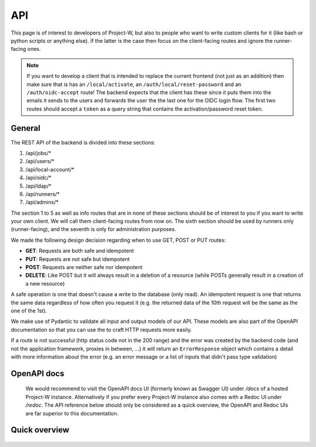 API
===

This page is of interest to developers of Project-W, but also to people who want to write custom clients for it (like bash or python scripts or anything else). If the latter is the case then focus on the client-facing routes and ignore the runner-facing ones.

.. note::
   If you want to develop a client that is intended to replace the current frontend (not just as an addition) then make sure that is has an ``/local/activate``, an ``/auth/local/reset-password`` and an ``/auth/oidc-accept`` route! The backend expects that the client has these since it puts them into the emails it sends to the users and forwards the user the the last one for the OIDC login flow. The first two routes should accept a ``token`` as a query string that contains the activation/password reset token.

.. _general-label:

General
-------

The REST API of the backend is divided into these sections:

1. /api/jobs/*
2. /api/users/*
3. /api/local-account/*
4. /api/oidc/*
5. /api/ldap/*
6. /api/runners/*
7. /api/admins/*

The section 1 to 5 as well as info routes that are in none of these sections should be of interest to you if you want to write your own client. We will call them client-facing routes from now on. The sixth section should be used by runners only (runner-facing), and the seventh is only for administration purposes.

We made the following design decision regarding when to use GET, POST or PUT routes:

- **GET**: Requests are both safe and idempotent
- **PUT**: Requests are not safe but idempotent
- **POST**: Requests are neither safe nor idempotent
- **DELETE**: Like POST but it will always result in a deletion of a resource (while POSTs generally result in a creation of a new resource)

A safe operation is one that doesn't cause a write to the database (only read). An idempotent request is one that returns the same data regardless of how often you request it (e.g. the returned data of the 10th request will be the same as the one of the 1st).

We make use of Pydantic to validate all input and output models of our API. These models are also part of the OpenAPI documentation so that you can use the to craft HTTP requests more easily.

If a route is not successful (http status code not in the 200 range) and the error was created by the backend code (and not the application framework, proxies in between, ...) it will return an ``ErrorResponse`` object which contains a detail with more information about the error (e.g. an error message or a list of inputs that didn't pass type validation)

OpenAPI docs
------------

   We would recommend to visit the OpenAPI docs UI (formerly known as Swagger UI) under `/docs` of a hosted Project-W instance. Alternatively if you prefer every Project-W instance also comes with a Redoc UI under `/redoc`. The API reference below should only be considered as a quick overview, the OpenAPI and Redoc UIs are far superior to this documentation.

Quick overview
--------------

   .. openapi:: ./openapi.json
      :examples:
      :group:
      :format: markdown
